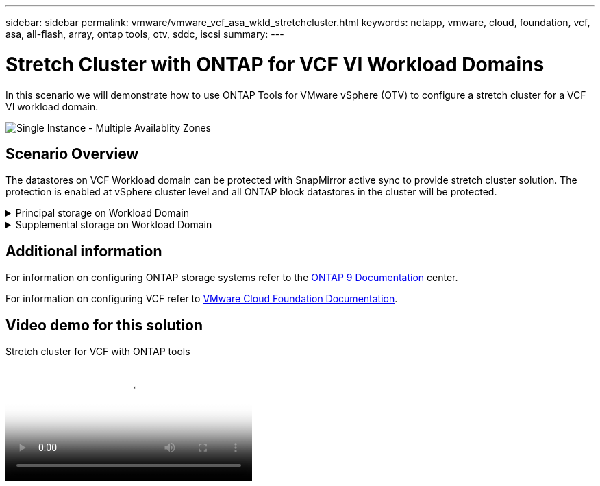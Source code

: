 ---
sidebar: sidebar
permalink: vmware/vmware_vcf_asa_wkld_stretchcluster.html
keywords: netapp, vmware, cloud, foundation, vcf, asa, all-flash, array, ontap tools, otv, sddc, iscsi
summary:
---

= Stretch Cluster with ONTAP for VCF VI Workload Domains
:hardbreaks:
:nofooter:
:icons: font
:linkattrs:
:imagesdir: ../media/

[.lead]
In this scenario we will demonstrate how to use ONTAP Tools for VMware vSphere (OTV) to configure a stretch cluster for a VCF VI workload domain.

image:vmware_vcf_asa_mgmt_stretchcluster_image01.jpg[Single Instance - Multiple Availablity Zones]

== Scenario Overview

The datastores on VCF Workload domain can be protected with SnapMirror active sync to provide stretch cluster solution. The protection is enabled at vSphere cluster level and all ONTAP block datastores in the cluster will be protected.


// == Prerequisites

.Principal storage on Workload Domain
[%collapsible]
==== 
Workload domain can be created either importing using the VCF import tool or deploy using the SDDC manager. Deploying with SDDC manager will provide more networking options than importing an existing environment.

. Create Workload domain with VMFS on FC
. link:https://docs.netapp.com/us-en/ontap-tools-vmware-vsphere-10/configure/add-vcenter.html[Register workload domain vCenter to ONTAP tools manager to deploy vCenter plugin]
. link:https://docs.netapp.com/us-en/ontap-tools-vmware-vsphere-10/configure/add-storage-backend.html[Register storage systems on ONTAP tools]
. link:https://docs.netapp.com/us-en/ontap-tools-vmware-vsphere-10/configure/protect-cluster.html[Protect the vSphere cluster]

NOTE: Whenever the cluster is expanded or shrank, need to update the Host Cluster relationship on ONTAP tools for the cluster to indicate the changes made to source or target.
====

.Supplemental storage on Workload Domain
[%collapsible]
==== 
Once the workload domain is up and running, additional datastores can be created using ONTAP tools which will trigger the consistency group expansion. 

TIP: If a vSphere cluster is protected, all the datastores in the cluster will be protected.
====

== Additional information

For information on configuring ONTAP storage systems refer to the link:https://docs.netapp.com/us-en/ontap[ONTAP 9 Documentation] center.

For information on configuring VCF refer to link:https://docs.vmware.com/en/VMware-Cloud-Foundation/index.html[VMware Cloud Foundation Documentation].

== Video demo for this solution

video::569a91a9-2679-4414-b6dc-b25d00ff0c5a[panopto, title="Stretch cluster for VCF with ONTAP tools", width=360]